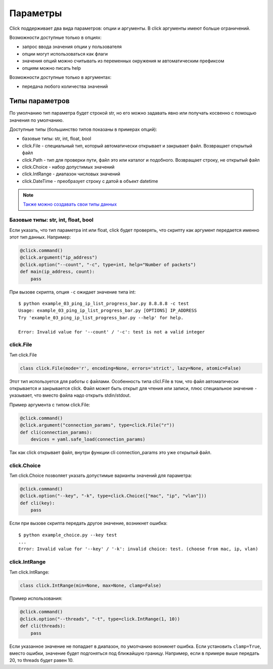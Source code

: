 Параметры
---------

Click поддерживает два вида параметров: опции и аргументы. В click аргументы имеют больше ограничений.

Возможности доступные только в опциях:

* запрос ввода значения опции у пользователя
* опции могут использоваться как флаги
* значения опций можно считывать из переменных окружения м автоматическим префиксом
* опциям можно писать help

Возможности доступные только в аргументах:

* передача любого количества значений


Типы параметров
~~~~~~~~~~~~~~~

По умолчанию тип параметра будет строкой str, но его можно задавать явно
или получать косвенно с помощью значения по умолчанию.

Доступные типы (большинство типов показаны в примерах опций):

* базовые типы: str, int, float, bool
* click.File - специальный тип, который автоматически открывает и закрывает файл. Возвращает открытый файл
* click.Path - тип для проверки пути, файл это или каталог и подобного. Возвращает строку, не открытый файл
* click.Choice - набор допустимых значений
* click.IntRange - диапазон числовых значений
* click.DateTime - преобразует строку с датой в объект datetime


.. note::

    `Также можно создавать свои типы данных <https://click.palletsprojects.com/en/7.x/parameters/#implementing-custom-types>`__

Базовые типы: str, int, float, bool
^^^^^^^^^^^^^^^^^^^^^^^^^^^^^^^^^^^

Если указать, что тип параметра int или float, click будет проверять, что скрипту 
как аргумент передается именно этот тип данных. Например:


.. code:: python

    @click.command()
    @click.argument("ip_address")
    @click.option("--count", "-c", type=int, help="Number of packets")
    def main(ip_address, count):
        pass

При вызове скрипта, опция ``-c`` ожидает значение типа int:

::

    $ python example_03_ping_ip_list_progress_bar.py 8.8.8.8 -c test
    Usage: example_03_ping_ip_list_progress_bar.py [OPTIONS] IP_ADDRESS
    Try 'example_03_ping_ip_list_progress_bar.py --help' for help.

    Error: Invalid value for '--count' / '-c': test is not a valid integer


click.File
^^^^^^^^^^

Тип click.File

.. code:: python

    class click.File(mode='r', encoding=None, errors='strict', lazy=None, atomic=False)


Этот тип используется для работы с файлами. Особенность типа clicl.File в том, что файл 
автоматически открывается и закрывается click. Файл может быть открыт для чтения или записи,
плюс специальное значение ``-`` указывает, что вместо файла надо открыть stdin/stdout.

Пример аргумента с типом click.File:

.. code:: python

    @click.command()
    @click.argument("connection_params", type=click.File("r"))
    def cli(connection_params):
        devices = yaml.safe_load(connection_params)


Так как click открывает файл, внутри функции cli connection_params это уже открытый файл.


click.Choice
^^^^^^^^^^^^

Тип click.Choice позволяет указать допустимые варианты значений для параметра:

.. code:: python

    @click.command()
    @click.option("--key", "-k", type=click.Choice(["mac", "ip", "vlan"]))
    def cli(key):
        pass

Если при вызове скрипта передать другое значение, возникнет ошибка:

::

    $ python example_choice.py --key test
    ...
    Error: Invalid value for '--key' / '-k': invalid choice: test. (choose from mac, ip, vlan)


click.IntRange
^^^^^^^^^^^^^^

Тип click.IntRange:

.. code:: python

    class click.IntRange(min=None, max=None, clamp=False)

Пример использования:

.. code:: python

    @click.command()
    @click.option("--threads", "-t", type=click.IntRange(1, 10))
    def cli(threads):
        pass

Если указанное значение не попадает в диапазон, по умолчанию возникнет ошибка.
Если установить ``clamp=True``, вместо ошибки, значение будет подгоняться под ближайшую границу.
Например, если в примере выше передать 20, то threads будет равен 10.

